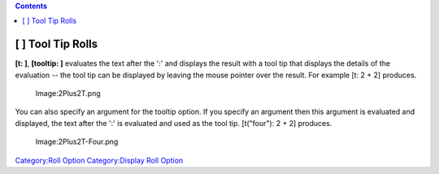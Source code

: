 .. contents::
   :depth: 3
..

.. raw:: mediawiki

   {{stub}}

.. _tool_tip_rolls:

[ ] Tool Tip Rolls
==================

**[t: ]**, **[tooltip: ]** evaluates the text after the ':' and displays
the result with a tool tip that displays the details of the evaluation
-- the tool tip can be displayed by leaving the mouse pointer over the
result. For example [t: 2 + 2] produces.

.. figure:: 2Plus2T.png
   :alt: Image:2Plus2T.png

   Image:2Plus2T.png

You can also specify an argument for the tooltip option. If you specify
an argument then this argument is evaluated and displayed, the text
after the ':' is evaluated and used as the tool tip. [t("four"): 2 + 2]
produces.

.. figure:: 2Plus2T-Four.png
   :alt: Image:2Plus2T-Four.png

   Image:2Plus2T-Four.png

`Category:Roll Option <Category:Roll_Option>`__ `Category:Display Roll
Option <Category:Display_Roll_Option>`__
